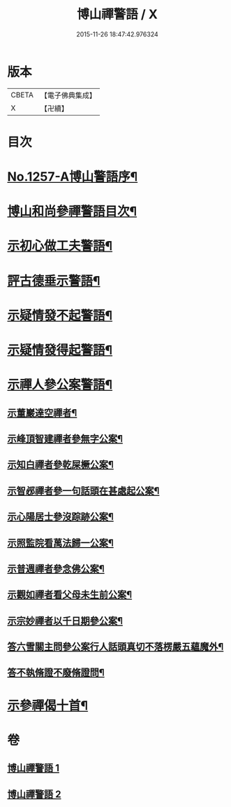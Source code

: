 #+TITLE: 博山禪警語 / X
#+DATE: 2015-11-26 18:47:42.976324
* 版本
 |     CBETA|【電子佛典集成】|
 |         X|【卍續】    |

* 目次
* [[file:KR6q0148_001.txt::001-0755a1][No.1257-A博山警語序¶]]
* [[file:KR6q0148_001.txt::0755c7][博山和尚參禪警語目次¶]]
* [[file:KR6q0148_001.txt::0756a4][示初心做工夫警語¶]]
* [[file:KR6q0148_001.txt::0760a7][評古德垂示警語¶]]
* [[file:KR6q0148_002.txt::0762c10][示疑情發不起警語¶]]
* [[file:KR6q0148_002.txt::0764a16][示疑情發得起警語¶]]
* [[file:KR6q0148_002.txt::0765c10][示禪人參公案警語¶]]
** [[file:KR6q0148_002.txt::0765c11][示董巖達空禪者¶]]
** [[file:KR6q0148_002.txt::0765c18][示峰頂智建禪者參無字公案¶]]
** [[file:KR6q0148_002.txt::0765c24][示知白禪者參乾屎橛公案¶]]
** [[file:KR6q0148_002.txt::0766a4][示智邲禪者參一句話頭在甚處起公案¶]]
** [[file:KR6q0148_002.txt::0766a10][示心陽居士參沒踪跡公案¶]]
** [[file:KR6q0148_002.txt::0766a17][示照監院看萬法歸一公案¶]]
** [[file:KR6q0148_002.txt::0766a23][示普週禪者參念佛公案¶]]
** [[file:KR6q0148_002.txt::0766b8][示觀如禪者看父母未生前公案¶]]
** [[file:KR6q0148_002.txt::0766b16][示宗妙禪者以千日期參公案¶]]
** [[file:KR6q0148_002.txt::0766c2][答六雪關主問參公案行人話頭真切不落楞嚴五蘊魔外¶]]
** [[file:KR6q0148_002.txt::0767a12][答不執脩證不廢脩證問¶]]
* [[file:KR6q0148_002.txt::0767b8][示參禪偈十首¶]]
* 卷
** [[file:KR6q0148_001.txt][博山禪警語 1]]
** [[file:KR6q0148_002.txt][博山禪警語 2]]
